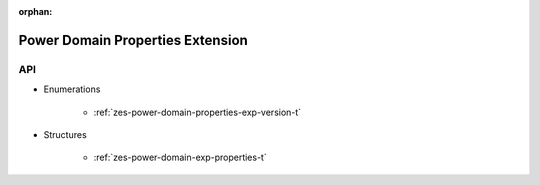
:orphan:

.. _ZES_extension_power_domain_properties:

==================================
 Power Domain Properties Extension
==================================

API
----

* Enumerations

    * :ref:`zes-power-domain-properties-exp-version-t`

* Structures

    * :ref:`zes-power-domain-exp-properties-t`
